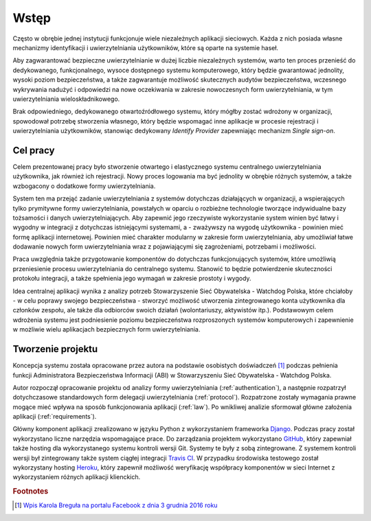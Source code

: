 .. _readme:

.. _introduction:

*******************************
Wstęp
*******************************

Często w obrębie jednej instytucji funkcjonuje wiele niezależnych aplikacji sieciowych. Każda z nich posiada własne mechanizmy identyfikacji i uwierzytelniania użytkowników, które są oparte na systemie haseł.

Aby zagwarantować bezpieczne uwierzytelnianie w dużej liczbie niezależnych systemów, warto ten proces przenieść do dedykowanego, funkcjonalnego, wysoce dostępnego systemu komputerowego, który będzie gwarantować jednolity, wysoki poziom bezpieczeństwa, a także zagwarantuje możliwość skutecznych audytów bezpieczeństwa, wczesnego wykrywania nadużyć i odpowiedzi na nowe oczekiwania w zakresie nowoczesnych form uwierzytelniania, w tym uwierzytelniania wieloskładnikowego.

Brak odpowiedniego, dedykowanego otwartoźródłowego systemu, który mógłby zostać wdrożony w organizacji, spowodował potrzebę stworzenia własnego, który będzie wspomagać inne aplikacje w procesie rejestracji i uwierzytelniania użytkowników, stanowiąc dedykowany *Identify Provider* zapewniając mechanizm *Single sign-on*.

.. _target:

Cel pracy
*********

Celem prezentowanej pracy było stworzenie otwartego i elastycznego systemu centralnego uwierzytelniania użytkownika, jak również ich rejestracji. Nowy proces logowania ma być jednolity w obrębie różnych systemów, a także wzbogacony o dodatkowe formy uwierzytelniania.

System ten ma przejąć zadanie uwierzytelniania z systemów dotychczas działających w organizacji, a wspierających tylko prymitywne formy uwierzytelniania, powstałych w oparciu o rozbieżne technologie tworzące indywidualne bazy tożsamości i danych uwierzytelniających. Aby zapewnić jego rzeczywiste wykorzystanie system winien być łatwy i wygodny w integracji z dotychczas istniejącymi systemami, a - zważywszy na wygodę użytkownika - powinien mieć formę aplikacji internetowej. Powinien mieć charakter modularny w zakresie form uwierzytelniania, aby umożliwiał łatwe dodawanie nowych form uwierzytelniania wraz z pojawiającymi się zagrożeniami, potrzebami i możliwości.

Praca uwzględnia także przygotowanie komponentów do dotychczas funkcjonujących systemów, które umożliwią przeniesienie procesu uwierzytelniania do centralnego systemu. Stanowić to będzie potwierdzenie skuteczności protokołu integracji, a także spełnienia jego wymagań w zakresie prostoty i wygody.

Idea centralnej aplikacji wynika z analizy potrzeb Stowarzyszenie Sieć Obywatelska - Watchdog Polska, które chciałoby - w celu poprawy swojego bezpieczeństwa - stworzyć możliwość utworzenia zintegrowanego konta użytkownika dla członków zespołu, ale także dla odbiorców swoich działań (wolontariuszy, aktywistów itp.). Podstawowym celem wdrożenia systemu jest podniesienie poziomu bezpieczeństwa rozproszonych systemów komputerowych i zapewnienie w możliwie wielu aplikacjach bezpiecznych form uwierzytelniania.

.. _creating:

Tworzenie projektu
*********************************

Koncepcja systemu została opracowane przez autora na podstawie osobistych doświadczeń [#f1]_ podczas pełnienia funkcji Administratora Bezpieczeństwa Informacji (ABI) w Stowarzyszeniu Sieć Obywatelska - Watchdog Polska.

Autor rozpoczął opracowanie projektu od analizy formy uwierzytelniania (:ref:`authentication`), a następnie rozpatrzył dotychczasowe standardowych form delegacji uwierzytelniania (:ref:`protocol`). Rozpatrzone zostały wymagania prawne mogące mieć wpływa na sposób funkcjonowania aplikacji (:ref:`law`). Po wnikliwej analizie sformował główne założenia aplikacji (:ref:`requirements`).

Główny komponent aplikacji zrealizowano w języku Python z wykorzystaniem frameworka `Django`_. Podczas pracy został wykorzystano liczne narzędzia wspomagające prace. Do zarządzania projektem wykorzystano `GitHub`_, który zapewniał także hosting dla wykorzystanego systemu kontroli wersji Git. Systemy te były z sobą zintegrowane. Z systemem kontroli wersji był zintegrowany także system ciągłej integracji `Travis CI`_. W przypadku środowiska testowego został wykorzystany hosting `Heroku`_, który zapewnił możliwość weryfikację współpracy komponentów w sieci Internet z wykorzystaniem różnych aplikacji klienckich.

.. _Django: https://djangoproject.com/

.. _GitHub: https://www.github.com/

.. _Travis CI: https://travis-ci.org/

.. _Heroku: http://heroku.com/

.. rubric:: Footnotes

.. [#f1] `Wpis Karola Breguła na portalu Facebook z dnia 3 grudnia 2016 roku <https://www.facebook.com/adam.dobrawy/posts/592261217627776>`_

